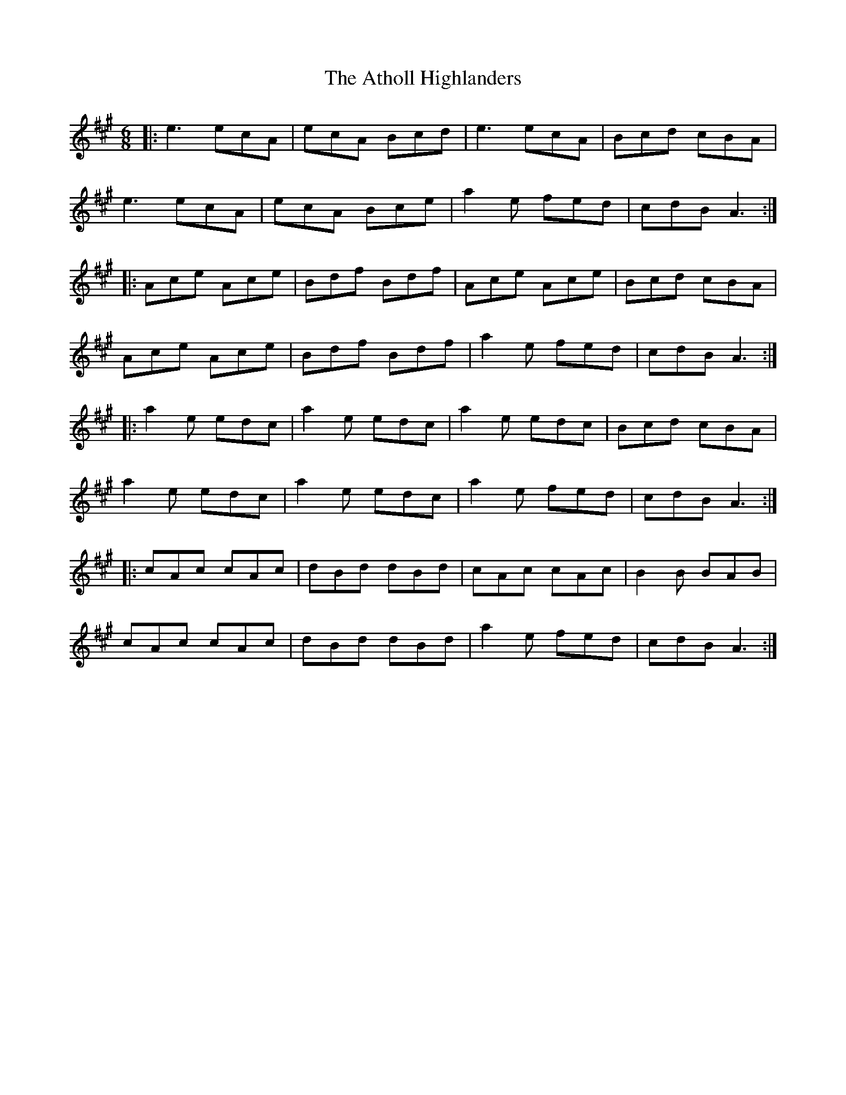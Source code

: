 X: 2108
T: Atholl Highlanders, The
R: jig
M: 6/8
K: Amajor
|:e3 ecA|ecA Bcd|e3 ecA|Bcd cBA|
e3 ecA|ecA Bce|a2e fed|cdB A3:|
|:Ace Ace|Bdf Bdf|Ace Ace|Bcd cBA|
Ace Ace|Bdf Bdf|a2e fed|cdB A3:|
|:a2e edc|a2e edc|a2e edc|Bcd cBA|
a2e edc|a2e edc|a2e fed|cdB A3:|
|:cAc cAc|dBd dBd|cAc cAc|B2B BAB|
cAc cAc|dBd dBd|a2e fed|cdB A3:|

